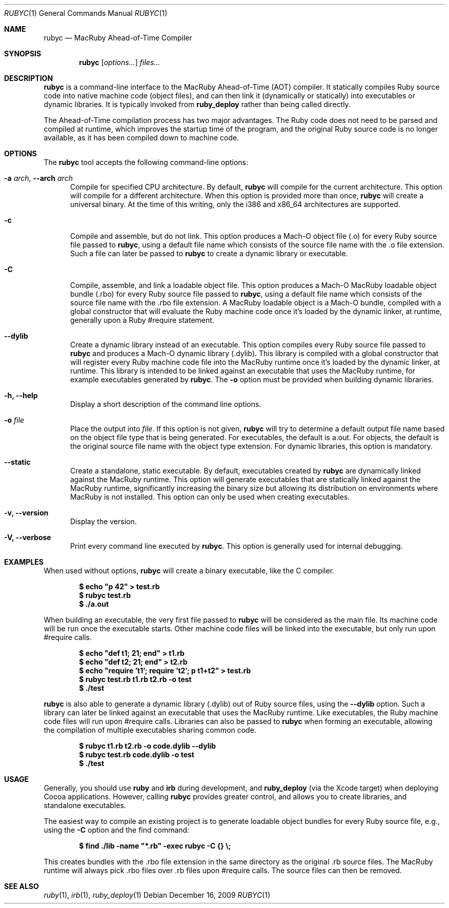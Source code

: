 .Dd December 16, 2009
.Dt RUBYC 1
.Os
.Sh NAME
.Nm rubyc
.Nd MacRuby Ahead-of-Time Compiler
.Sh SYNOPSIS
.Nm rubyc
.Op Ar options...
.Ar files...
.Sh DESCRIPTION
.Nm rubyc
is a command-line interface to the MacRuby Ahead-of-Time (AOT) compiler. It statically compiles Ruby source code into native machine code (object files), and can then link it (dynamically or statically) into executables or dynamic libraries.  It is typically invoked from
.Nm ruby_deploy
rather than being called directly.
.Pp
The Ahead-of-Time compilation process has two major advantages. The Ruby code does not need to be parsed and compiled at runtime, which improves the startup time of the program, and the original Ruby source code is no longer available, as it has been compiled down to machine code.
.Sh OPTIONS
The
.Nm rubyc
tool accepts the following command-line options:
.Bl -tag -width "123" -compact
.Pp
.It Fl a Ar arch , Fl -arch Ar arch
Compile for specified CPU architecture. By default,
.Nm rubyc
will compile for the current architecture. This option will compile for a different architecture. When this option is provided more than once,
.Nm rubyc
will create a universal binary. At the time of this writing, only the i386 and x86_64 architectures are supported.
.Pp
.It Fl c
Compile and assemble, but do not link. This option produces a Mach-O object file (.o) for every Ruby source file passed to
.Nm rubyc ,
using a default file name which consists of the source file name with the .o file extension. Such a file can later be passed to
.Nm rubyc
to create a dynamic library or executable.
.Pp
.It Fl C
Compile, assemble, and link a loadable object file. This option produces a Mach-O MacRuby loadable object bundle (.rbo) for every Ruby source file passed to
.Nm rubyc ,
using a default file name which consists of the source file name with the .rbo file extension. A MacRuby loadable object is a Mach-O bundle, compiled with a global constructor that will evaluate the Ruby machine code once it's loaded by the dynamic linker, at runtime, generally upon a Ruby #require statement.
.Pp
.It Fl -dylib
Create a dynamic library instead of an executable. This option compiles every Ruby source file passed to 
.Nm rubyc
and produces a Mach-O dynamic library (.dylib). This library is compiled with a global constructor that will register every Ruby machine code file into the MacRuby runtime once it's loaded by the dynamic linker, at runtime. This library is intended to be linked against an executable that uses the MacRuby runtime, for example executables generated by
.Nm rubyc .
The
.Fl o
option must be provided when building dynamic libraries.
.Pp
.It Fl h, Fl -help
Display a short description of the command line options.
.Pp
.It Fl o Ar file
Place the output into
.Ar file .
If this option is not given, 
.Nm rubyc
will try to determine a default output file name based on the object file type that is being generated. For executables, the default is a.out. For objects, the default is the original source file name with the object type extension. For dynamic libraries, this option is mandatory.
.Pp
.It Fl -static
Create a standalone, static executable. By default, executables created by
.Nm rubyc
are dynamically linked against the MacRuby runtime. This option will generate executables that are statically linked against the MacRuby runtime, significantly increasing the binary size but allowing its distribution on environments where MacRuby is not installed. This option can only be used when creating executables.
.Pp
.It Fl v, Fl -version
Display the version.
.Pp
.It Fl V, Fl -verbose
Print every command line executed by
.Nm rubyc .
This option is generally used for internal debugging.
.El
.Sh EXAMPLES
When used without options,
.Nm rubyc
will create a binary executable, like the C compiler.
.Pp
.Dl $ echo """p 42""" > test.rb
.Dl $ rubyc test.rb
.Dl $ ./a.out
.Pp
When building an executable, the very first file passed to
.Nm rubyc
will be considered as the main file. Its machine code will be run once the executable starts. Other machine code files will be linked into the executable, but only run upon #require calls.
.Pp
.Dl $ echo """def t1; 21; end""" > t1.rb
.Dl $ echo """def t2; 21; end""" > t2.rb
.Dl $ echo """require 't1'; require 't2'; p t1+t2""" > test.rb
.Dl $ rubyc test.rb t1.rb t2.rb -o test
.Dl $ ./test
.Pp
.Nm rubyc
is also able to generate a dynamic library (.dylib) out of Ruby source files, using the
.Fl -dylib
option. Such a library can later be linked against an executable that uses the MacRuby runtime. Like executables, the Ruby machine code files will run upon #require calls. Libraries can also be passed to
.Nm rubyc
when forming an executable, allowing the compilation of multiple executables sharing common code.
.Pp
.Dl $ rubyc t1.rb t2.rb -o code.dylib --dylib
.Dl $ rubyc test.rb code.dylib -o test
.Dl $ ./test
.Pp 
.Sh USAGE
Generally, you should use
.Nm ruby
and
.Nm irb
during development, and
.Nm ruby_deploy
(via the Xcode target) when deploying Cocoa applications.  However, calling
.Nm rubyc
provides greater control, and allows you to create libraries, and standalone executables. 
.Pp
The easiest way to compile an existing project is to generate loadable object bundles for every Ruby source file, e.g., using the
.Fl C
option and the find command:
.Pp
.Dl $ find ./lib -name """*.rb""" -exec rubyc -C {} \e;
.Pp
This creates bundles with the .rbo file extension in the same directory as the original .rb source files. The MacRuby runtime will always pick .rbo files over .rb files upon #require calls. The source files can then be removed. 
.Pp
.Sh SEE ALSO
.Xr ruby 1 ,
.Xr irb 1 ,
.Xr ruby_deploy 1
